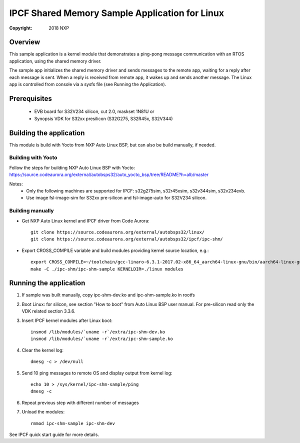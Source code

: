 .. SPDX-License-Identifier: BSD-3-Clause

===============================================
IPCF Shared Memory Sample Application for Linux
===============================================

:Copyright: 2018 NXP

Overview
========
This sample application is a kernel module that demonstrates a ping-pong message
communication with an RTOS application, using the shared memory driver.

The sample app initializes the shared memory driver and sends messages to the
remote app, waiting for a reply after each message is sent. When a reply is
received from remote app, it wakes up and sends another message. The Linux app
is controlled from console via a sysfs file (see Running the Application).

Prerequisites
=============
 - EVB board for S32V234 silicon, cut 2.0, maskset 1N81U or
 - Synopsis VDK for S32xx presilicon (S32G275, S32R45x, S32V344)

Building the application
========================
This module is build with Yocto from NXP Auto Linux BSP, but can also be build
manually, if needed.

Building with Yocto
-------------------
Follow the steps for building NXP Auto Linux BSP with Yocto:
https://source.codeaurora.org/external/autobsps32/auto_yocto_bsp/tree/README?h=alb/master

Notes:
 - Only the following machines are supported for IPCF: s32g275sim, s32r45xsim,
   s32v344sim, s32v234evb.
 - Use image fsl-image-sim for S32xx pre-silicon and fsl-image-auto for
   S32V234 silicon.

Building manually
-----------------
- Get NXP Auto Linux kernel and IPCF driver from Code Aurora::

   git clone https://source.codeaurora.org/external/autobsps32/linux/
   git clone https://source.codeaurora.org/external/autobsps32/ipcf/ipc-shm/

- Export CROSS_COMPILE variable and build modules providing kernel source
  location, e.g.::

   export CROSS_COMPILE=~/toolchain/gcc-linaro-6.3.1-2017.02-x86_64_aarch64-linux-gnu/bin/aarch64-linux-gnu-
   make -C ./ipc-shm/ipc-shm-sample KERNELDIR=./linux modules

Running the application
=======================
1. If sample was built manually, copy ipc-shm-dev.ko and ipc-shm-sample.ko in
   rootfs

2. Boot Linux: for silicon, see section "How to boot" from Auto Linux BSP user
   manual. For pre-silicon read only the VDK related section 3.3.6.

3. Insert IPCF kernel modules after Linux boot::

    insmod /lib/modules/`uname -r`/extra/ipc-shm-dev.ko
    insmod /lib/modules/`uname -r`/extra/ipc-shm-sample.ko

4. Clear the kernel log::

    dmesg -c > /dev/null

5. Send 10 ping messages to remote OS and display output from kernel log::

    echo 10 > /sys/kernel/ipc-shm-sample/ping
    dmesg -c

6. Repeat previous step with different number of messages

7. Unload the modules::

    rmmod ipc-shm-sample ipc-shm-dev

See IPCF quick start guide for more details.
